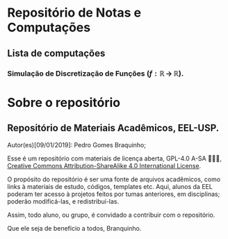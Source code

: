 * Repositório de Notas e Computações
** Lista de computações
*** Simulação de Discretização de Funções ($f:\mathbb{R} \,\to\,\mathbb{R}$).

#+ATTR_HTML: :witdh 300px
[[file:figs/curve3.png]]
* Sobre o repositório
** Repositório de Materiais Acadêmicos, EEL-USP.
Autor(es)[09/01/2019]: Pedro Gomes Braquinho;

Esse é um repositório com materiais de licença aberta, GPL-4.0 A-SA 🅭🅯🄎, [[http://creativecommons.org/licenses/by-sa/4.0/][Creative Commons
Attribution-ShareAlike 4.0 International License]].

O propósito do repositório é ser uma fonte de arquivos acadêmicos, como links à materiais de estudo,
códigos, templates etc. Aqui, alunos da EEL poderam ter acesso à projetos feitos por tumas anteriores,
em disciplinas; poderão modificá-las, e redistribuí-las.

Assim, todo aluno, ou grupo, é convidado a contribuir com o repositório. 

Que ele seja de benefício a todos,
            Branquinho.




